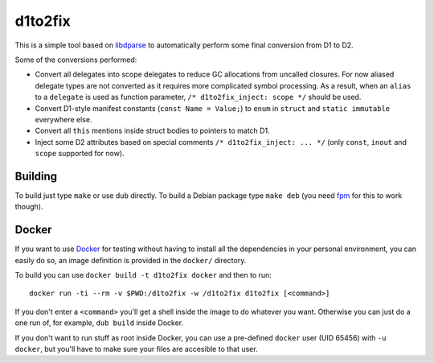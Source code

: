 ========
d1to2fix
========

This is a simple tool based on `libdparse
<https://github.com/Hackerpilot/libdparse>`_ to automatically perform some
final conversion from D1 to D2.

Some of the conversions performed:

* Convert all delegates into scope delegates to reduce GC allocations from
  uncalled closures. For now aliased delegate types are not converted as it
  requires more complicated symbol processing. As a result, when an ``alias``
  to a ``delegate`` is used as function parameter, ``/* d1to2fix_inject: scope
  */`` should be used.

* Convert D1-style manifest constants (``const Name = Value;``) to ``enum`` in
  ``struct`` and ``static immutable`` everywhere else.

* Convert all ``this`` mentions inside struct bodies to pointers to match D1.

* Inject some D2 attributes based on special comments ``/* d1to2fix_inject: ...
  */`` (only ``const``, ``inout`` and ``scope`` supported for now).


Building
--------

To build just type ``make`` or use ``dub`` directly. To build a Debian package
type ``make deb`` (you need `fpm <https://github.com/jordansissel/fpm>`_ for
this to work though).


Docker
------

If you want to use Docker__ for testing without having to install all the
dependencies in your personal environment, you can easily do so, an image
definition is provided in the ``docker/`` directory.

__ https://www.docker.com/

To build you can use ``docker build -t d1to2fix docker`` and then to run::

  docker run -ti --rm -v $PWD:/d1to2fix -w /d1to2fix d1to2fix [<command>]

If you don't enter a ``<command>`` you'll get a shell inside the image to do
whatever you want. Otherwise you can just do a one run of, for example, ``dub
build`` inside Docker.

If you don't want to run stuff as root inside Docker, you can use a pre-defined
``docker`` user (UID 65456) with ``-u docker``, but you'll have to make sure
your files are accesible to that user.

